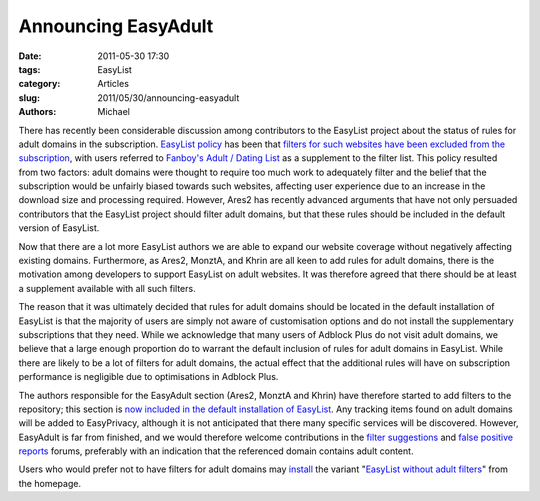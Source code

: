 Announcing EasyAdult
####################

:date: 2011-05-30 17:30
:tags: EasyList
:category: Articles
:slug: 2011/05/30/announcing-easyadult
:authors: Michael

There has recently been considerable discussion among contributors to the EasyList project about the status of rules for adult domains in the subscription. `EasyList policy`_ has been that `filters for such websites have been excluded from the subscription`_, with users referred to `Fanboy's Adult / Dating List`_ as a supplement to the filter list. This policy resulted from two factors: adult domains were thought to require too much work to adequately filter and the belief that the subscription would be unfairly biased towards such websites, affecting user experience due to an increase in the download size and processing required. However, Ares2 has recently advanced arguments that have not only persuaded contributors that the EasyList project should filter adult domains, but that these rules should be included in the default version of EasyList.

Now that there are a lot more EasyList authors we are able to expand our website coverage without negatively affecting existing domains. Furthermore, as Ares2, MonztA, and Khrin are all keen to add rules for adult domains, there is the motivation among developers to support EasyList on adult websites. It was therefore agreed that there should be at least a supplement available with all such filters.

The reason that it was ultimately decided that rules for adult domains should be located in the default installation of EasyList is that the majority of users are simply not aware of customisation options and do not install the supplementary subscriptions that they need. While we acknowledge that many users of Adblock Plus do not visit adult domains, we believe that a large enough proportion do to warrant the default inclusion of rules for adult domains in EasyList. While there are likely to be a lot of filters for adult domains, the actual effect that the additional rules will have on subscription performance is negligible due to optimisations in Adblock Plus.

The authors responsible for the EasyAdult section (Ares2, MonztA and Khrin) have therefore started to add filters to the repository; this section is `now included in the default installation of EasyList`_. Any tracking items found on adult domains will be added to EasyPrivacy, although it is not anticipated that there many specific services will be discovered. However, EasyAdult is far from finished, and we would therefore welcome contributions in the `filter suggestions`_ and `false positive reports`_ forums, preferably with an indication that the referenced domain contains adult content.

Users who would prefer not to have filters for adult domains may `install`_ the variant "`EasyList without adult filters`_" from the homepage.

.. _`EasyList policy`: https://easylist.adblockplus.org/en/policy#easylist
.. _`filters for such websites have been excluded from the subscription`: https://easylist.adblockplus.org/blog/2010/12/12/an-important-reminder-about-adult-websites
.. _`Fanboy's Adult / Dating List`: https://fanboy.co.nz/
.. _`now included in the default installation of EasyList`: https://hg.adblockplus.org/easylist/rev/7bf4ac3950f5
.. _`false positive reports`: http://forums.lanik.us/viewforum.php?f=62
.. _`filter suggestions`: http://forums.lanik.us/viewforum.php?f=64
.. _`install`: abp://subscribe?location=https://easylist-downloads.adblockplus.org/easylist_noadult.txt&title=EasyList%20without%20rules%20for%20adult%20sites
.. _`EasyList without adult filters`: https://easylist-downloads.adblockplus.org/easylist_noadult.txt
.. _`homepage`: https://easylist.adblockplus.org/en/#easylistnoadult
